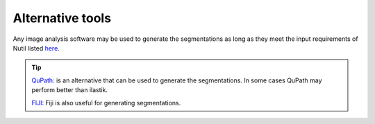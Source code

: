 **Alternative tools**
-----------------------

Any image analysis software may be used to generate the segmentations as long as they meet the input requirements of Nutil listed `here <https://nutil.readthedocs.io/en/latest/QuantifierInput.html#preparing-the-segmentations>`_.  

.. tip::

    `QuPath: <https://qupath.github.io/QuPath>`_ is an alternative that can be used to generate the segmentations. In some cases QuPath may perform better than ilastik.

    `FIJI: <https://imagej.net/software/fiji/>`_ Fiji is also useful for generating segmentations. 

